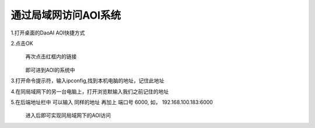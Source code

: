 
通过局域网访问AOI系统
=================================


1.打开桌面的DaoAI AOI快捷方式
    .. image:: ./images/图片1.png
      :scale: 100%
  
2.点击OK
    .. image:: ./images/110.png
      :scale: 60%
  再次点击红框内的链接

    .. image:: ./images/112.png
      :scale: 60%
  即可进到AOI的系统中
    .. image:: ./images/113.png
      :scale: 60%
      
3.打开命令提示符，输入ipconfig,找到本机电脑的地址，记住此地址
    .. image:: ./images/114.png
      :scale: 60%
   
4.在同局域网下的另一台电脑上，打开浏览默输入我们之前记住的地址
    .. image:: ./images/115.png
      :scale: 60%
  
5.在后端地址栏中 可以输入 同样的地址 再加上 端口号 6000, 如， 192.168.100.183:6000
    .. image:: ./images/backend_addr.png
      :scale: 60%

  进入后即可实现同局域网下的AOI访问
    .. image:: ./images/116.png
      :scale: 60%